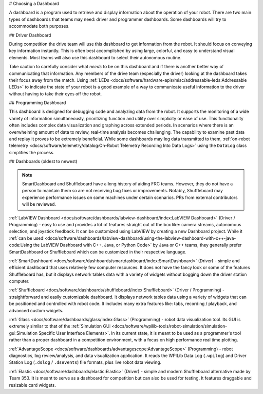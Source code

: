 # Choosing a Dashboard

A dashboard is a program used to retrieve and display information about the operation of your robot.  There are two main types of dashboards that teams may need: driver and programmer dashboards.  Some dashboards will try to accommodate both purposes.

## Driver Dashboard

During competition the drive team will use this dashboard to get information from the robot.  It should focus on conveying key information instantly.  This is often best accomplished by using large, colorful, and easy to understand visual elements.  Most teams will also use this dashboard to select their autonomous routine.

Take caution to carefully consider what *needs* to be on this dashboard and if there is another better way of communicating that information.  Any members of the drive team (especially the driver) looking at the dashboard takes their focus away from the match.  Using :ref:`LEDs <docs/software/hardware-apis/misc/addressable-leds:Addressable LEDs>` to indicate the state of your robot is a good example of a way to communicate useful information to the driver without having to take their eyes off the robot.

## Programming Dashboard

This dashboard is designed for debugging code and analyzing data from the robot. It supports the monitoring of a wide variety of information simultaneously, prioritizing function and utility over simplicity or ease of use. This functionality often includes complex data visualization and graphing across extended periods. In scenarios where there is an overwhelming amount of data to review, real-time analysis becomes challenging. The capability to examine past data and replay it proves to be extremely beneficial. While some dashboards may log data transmitted to them, :ref:`on-robot telemetry <docs/software/telemetry/datalog:On-Robot Telemetry Recording Into Data Logs>` using the ``DataLog`` class simplifies the process.

## Dashboards (oldest to newest)

.. note:: SmartDashboard and Shuffleboard have a long history of aiding FRC teams. However, they do not have a person to maintain them so are not receiving bug fixes or improvements. Notably, Shuffleboard may experience performance issues on some machines under certain scenarios.  PRs from external contributors will be reviewed.

:ref:`LabVIEW Dashboard <docs/software/dashboards/labview-dashboard/index:LabVIEW Dashboard>` (Driver / Programming) - easy to use and provides a lot of features straight out of the box like: camera streams, autonomous selection, and joystick feedback.  It can be customized using LabVIEW by creating a new Dashboard project.  While it :ref:`can be used <docs/software/dashboards/labview-dashboard/using-the-labview-dashboard-with-c++-java-code:Using the LabVIEW Dashboard with C++, Java, or Python Code>` by Java or C++ teams, they generally prefer SmartDashboard or Shuffleboard which can be customized in their respective language.

:ref:`SmartDashboard <docs/software/dashboards/smartdashboard/index:SmartDashboard>` (Driver) - simple and efficient dashboard that uses relatively few computer resources.  It does not have the fancy look or some of the features Shuffleboard has, but it displays network tables data with a variety of widgets without bogging down the driver station computer.

:ref:`Shuffleboard <docs/software/dashboards/shuffleboard/index:Shuffleboard>` (Driver / Programming) - straightforward and easily customizable dashboard. It displays network tables data using a variety of widgets that can be positioned and controlled with robot code. It includes many extra features like: tabs, recording / playback, and advanced custom widgets.

:ref:`Glass <docs/software/dashboards/glass/index:Glass>` (Programming) - robot data visualization tool. Its GUI is extremely similar to that of the :ref:`Simulation GUI <docs/software/wpilib-tools/robot-simulation/simulation-gui:Simulation Specific User Interface Elements>`. In its current state, it is meant to be used as a programmer's tool rather than a proper dashboard in a competition environment, with a focus on high performance real time plotting.

:ref:`AdvantageScope <docs/software/dashboards/advantagescope:AdvantageScope>` (Programming) - robot diagnostics, log review/analysis, and data visualization application.  It reads the WPILib Data Log (``.wpilog``) and Driver Station Log (``.dslog`` / ``.dsevents``) file formats, plus live robot data viewing.

:ref:`Elastic <docs/software/dashboards/elastic:Elastic>` (Driver) - simple and modern Shuffleboard alternative made by Team 353. It is meant to serve as a dashboard for competition but can also be used for testing.  It features draggable and resizable card widgets.
